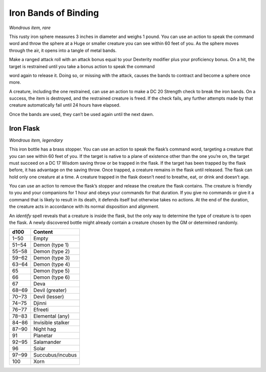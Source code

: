 
.. _srd_Iron-Bands-of-Binding:

Iron Bands of Binding
------------------------------------------------------


*Wondrous item, rare*

This rusty iron sphere measures 3 inches in diameter and weighs 1 pound.
You can use an action to speak the command word and throw the sphere at
a Huge or smaller creature you can see within 60 feet of you. As the
sphere moves through the air, it opens into a tangle of metal bands.

Make a ranged attack roll with an attack bonus equal to your Dexterity
modifier plus your proficiency bonus. On a hit, the target is restrained
until you take a bonus action to speak the command

word again to release it. Doing so, or missing with the attack, causes
the bands to contract and become a sphere once more.

A creature, including the one restrained, can use an action to make a DC
20 Strength check to break the iron bands. On a success, the item is
destroyed, and the restrained creature is freed. If the check fails, any
further attempts made by that creature automatically fail until 24 hours
have elapsed.

Once the bands are used, they can’t be used again until the next dawn.

Iron Flask
^^^^^^^^^^

*Wondrous item, legendary*

This iron bottle has a brass stopper. You can use an action to speak the
flask’s command word, targeting a creature that you can see within 60
feet of you. If the target is native to a plane of existence other than
the one you’re on, the target must succeed on a DC 17 Wisdom saving
throw or be trapped in the flask. If the target has been trapped by the
flask before, it has advantage on the saving throw. Once trapped, a
creature remains in the flask until released. The flask can hold only
one creature at a time. A creature trapped in the flask doesn’t need to
breathe, eat, or drink and doesn’t age.

You can use an action to remove the flask’s stopper and release the
creature the flask contains. The creature is friendly to you and your
companions for 1 hour and obeys your commands for that duration. If you
give no commands or give it a command that is likely to result in its
death, it defends itself but otherwise takes no actions. At the end of
the duration, the creature acts in accordance with its normal
disposition and alignment.

An *identify* spell reveals that a creature is inside the flask, but the
only way to determine the type of creature is to open the flask. A newly
discovered bottle might already contain a creature chosen by the GM or
determined randomly.

=====  ===================
d100   Content
=====  ===================
1‒50   Empty
51‒54  Demon (type 1)
55‒58  Demon (type 2)
59‒62  Demon (type 3)
63‒64  Demon (type 4)
65     Demon (type 5)
66     Demon (type 6)
67     Deva
68‒69  Devil (greater)
70‒73  Devil (lesser)
74‒75  Djinni
76‒77  Efreeti
78‒83  Elemental (any)
84‒86  Invisible stalker
87‒90  Night hag
91     Planetar
92‒95  Salamander
96     Solar
97‒99  Succubus/incubus
100    Xorn
=====  ===================


